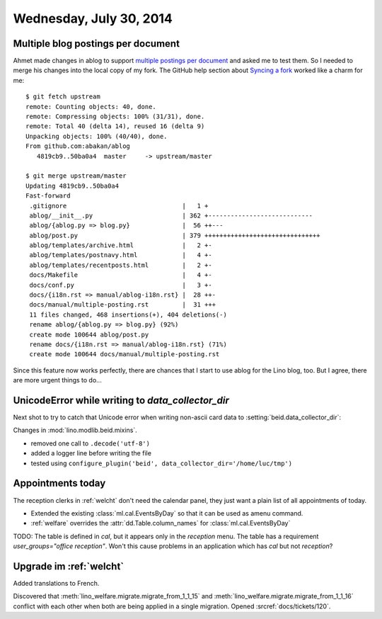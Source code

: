 ========================
Wednesday, July 30, 2014
========================

Multiple blog postings per document
-----------------------------------

.. highlight:: bash

Ahmet made changes in ablog to support `multiple postings per document
<https://github.com/abakan/ablog/issues/4>`_ and asked me to test
them.  So I needed to merge his changes into the local copy of my fork.
The GitHub help section about `Syncing a fork
<https://help.github.com/articles/syncing-a-fork>`_ worked like a
charm for me::

    $ git fetch upstream
    remote: Counting objects: 40, done.
    remote: Compressing objects: 100% (31/31), done.
    remote: Total 40 (delta 14), reused 16 (delta 9)
    Unpacking objects: 100% (40/40), done.
    From github.com:abakan/ablog
       4819cb9..50ba0a4  master     -> upstream/master

    $ git merge upstream/master
    Updating 4819cb9..50ba0a4
    Fast-forward
     .gitignore                               |   1 +
     ablog/__init__.py                        | 362 +----------------------------
     ablog/{ablog.py => blog.py}              |  56 ++---
     ablog/post.py                            | 379 +++++++++++++++++++++++++++++++
     ablog/templates/archive.html             |   2 +-
     ablog/templates/postnavy.html            |   4 +-
     ablog/templates/recentposts.html         |   2 +-
     docs/Makefile                            |   4 +-
     docs/conf.py                             |   3 +-
     docs/{i18n.rst => manual/ablog-i18n.rst} |  28 ++-
     docs/manual/multiple-posting.rst         |  31 +++
     11 files changed, 468 insertions(+), 404 deletions(-)
     rename ablog/{ablog.py => blog.py} (92%)
     create mode 100644 ablog/post.py
     rename docs/{i18n.rst => manual/ablog-i18n.rst} (71%)
     create mode 100644 docs/manual/multiple-posting.rst


Since this feature now works perfectly, there are chances that I start
to use ablog for the Lino blog, too.  But I agree, there are more
urgent things to do...


UnicodeError while writing to `data_collector_dir`
--------------------------------------------------

Next shot to try to catch that Unicode error when writing non-ascii
card data to :setting:`beid.data_collector_dir`:

Changes in :mod:`lino.modlib.beid.mixins`.

- removed one call to ``.decode('utf-8')``
- added a logger line before writing the file
- tested using ``configure_plugin('beid',
  data_collector_dir='/home/luc/tmp')``
 


Appointments today
------------------

The reception clerks in :ref:`welcht` don't need the calendar panel,
they just want a plain list of all appointments of today.

- Extended the existing :class:`ml.cal.EventsByDay` so that it can be
  used as amenu command.

- :ref:`welfare` overrides the :attr:`dd.Table.column_names` for
  :class:`ml.cal.EventsByDay`


TODO: The table is defined in `cal`, but it appears only in the
`reception` menu.  The table has a requirement `user_groups="office
reception"`. Won't this cause problems in an application which has
`cal` but not `reception`?


Upgrade im :ref:`welcht`
------------------------

Added translations to French.

Discovered that :meth:`lino_welfare.migrate.migrate_from_1_1_15` and
:meth:`lino_welfare.migrate.migrate_from_1_1_16` conflict with each
other when both are being applied in a single migration.  Opened
:srcref:`docs/tickets/120`.

